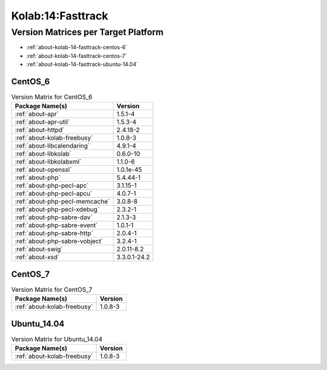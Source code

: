 .. _product-kolab-14-fasttrack:

Kolab:14:Fasttrack
==================

Version Matrices per Target Platform
------------------------------------

*   :ref:`about-kolab-14-fasttrack-centos-6`
*   :ref:`about-kolab-14-fasttrack-centos-7`
*   :ref:`about-kolab-14-fasttrack-ubuntu-14.04`

.. _about-kolab-14-fasttrack-centos-6:

CentOS_6
^^^^^^^^

.. table:: Version Matrix for CentOS_6

    +--------------------------------------------------------------------------------------------------+--------------------------------------+
    | Package Name(s)                                                                                  | Version                              |
    +==================================================================================================+======================================+
    | :ref:`about-apr`                                                                                 | 1.5.1-4                              |
    +--------------------------------------------------------------------------------------------------+--------------------------------------+
    | :ref:`about-apr-util`                                                                            | 1.5.3-4                              |
    +--------------------------------------------------------------------------------------------------+--------------------------------------+
    | :ref:`about-httpd`                                                                               | 2.4.18-2                             |
    +--------------------------------------------------------------------------------------------------+--------------------------------------+
    | :ref:`about-kolab-freebusy`                                                                      | 1.0.8-3                              |
    +--------------------------------------------------------------------------------------------------+--------------------------------------+
    | :ref:`about-libcalendaring`                                                                      | 4.9.1-4                              |
    +--------------------------------------------------------------------------------------------------+--------------------------------------+
    | :ref:`about-libkolab`                                                                            | 0.6.0-10                             |
    +--------------------------------------------------------------------------------------------------+--------------------------------------+
    | :ref:`about-libkolabxml`                                                                         | 1.1.0-6                              |
    +--------------------------------------------------------------------------------------------------+--------------------------------------+
    | :ref:`about-openssl`                                                                             | 1.0.1e-45                            |
    +--------------------------------------------------------------------------------------------------+--------------------------------------+
    | :ref:`about-php`                                                                                 | 5.4.44-1                             |
    +--------------------------------------------------------------------------------------------------+--------------------------------------+
    | :ref:`about-php-pecl-apc`                                                                        | 3.1.15-1                             |
    +--------------------------------------------------------------------------------------------------+--------------------------------------+
    | :ref:`about-php-pecl-apcu`                                                                       | 4.0.7-1                              |
    +--------------------------------------------------------------------------------------------------+--------------------------------------+
    | :ref:`about-php-pecl-memcache`                                                                   | 3.0.8-8                              |
    +--------------------------------------------------------------------------------------------------+--------------------------------------+
    | :ref:`about-php-pecl-xdebug`                                                                     | 2.3.2-1                              |
    +--------------------------------------------------------------------------------------------------+--------------------------------------+
    | :ref:`about-php-sabre-dav`                                                                       | 2.1.3-3                              |
    +--------------------------------------------------------------------------------------------------+--------------------------------------+
    | :ref:`about-php-sabre-event`                                                                     | 1.0.1-1                              |
    +--------------------------------------------------------------------------------------------------+--------------------------------------+
    | :ref:`about-php-sabre-http`                                                                      | 2.0.4-1                              |
    +--------------------------------------------------------------------------------------------------+--------------------------------------+
    | :ref:`about-php-sabre-vobject`                                                                   | 3.2.4-1                              |
    +--------------------------------------------------------------------------------------------------+--------------------------------------+
    | :ref:`about-swig`                                                                                | 2.0.11-8.2                           |
    +--------------------------------------------------------------------------------------------------+--------------------------------------+
    | :ref:`about-xsd`                                                                                 | 3.3.0.1-24.2                         |
    +--------------------------------------------------------------------------------------------------+--------------------------------------+

.. _about-kolab-14-fasttrack-centos-7:

CentOS_7
^^^^^^^^

.. table:: Version Matrix for CentOS_7

    +--------------------------------------------------------------------------------------------------+--------------------------------------+
    | Package Name(s)                                                                                  | Version                              |
    +==================================================================================================+======================================+
    | :ref:`about-kolab-freebusy`                                                                      | 1.0.8-3                              |
    +--------------------------------------------------------------------------------------------------+--------------------------------------+

.. _about-kolab-14-fasttrack-ubuntu-14.04:

Ubuntu_14.04
^^^^^^^^^^^^

.. table:: Version Matrix for Ubuntu_14.04

    +--------------------------------------------------------------------------------------------------+--------------------------------------+
    | Package Name(s)                                                                                  | Version                              |
    +==================================================================================================+======================================+
    | :ref:`about-kolab-freebusy`                                                                      | 1.0.8-3                              |
    +--------------------------------------------------------------------------------------------------+--------------------------------------+

